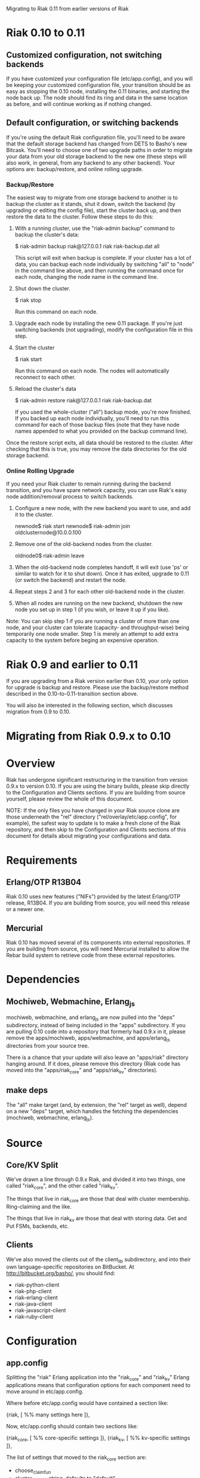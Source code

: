 #+OPTIONS: author:nil timestamp:nil

Migrating to Riak 0.11 from earlier versions of Riak

* Riak 0.10 to 0.11

** Customized configuration, not switching backends

   If you have customized your configuration file (etc/app.config),
   and you will be keeping your customized configuration file, your
   transition should be as easy as stopping the 0.10 node, installing
   the 0.11 binaries, and starting the node back up.  The node should
   find its ring and data in the same location as before, and will
   continue working as if nothing changed.

** Default configuration, or switching backends

   If you're using the default Riak configuration file, you'll need to
   be aware that the default storage backend has changed from DETS to
   Basho's new Bitcask.  You'll need to choose one of two upgrade
   paths in order to migrate your data from your old storage backend
   to the new one (these steps will also work, in general, from any
   backend to any other backend).  Your options are: backup/restore,
   and online rolling upgrade.

*** Backup/Restore

    The easiest way to migrate from one storage backend to another is
    to backup the cluster as it stands, shut it down, switch the
    backend (by upgrading or editing the config file), start the
    cluster back up, and then restore the data to the cluster.  Follow
    these steps to do this:

    1. With a running cluster, use the "riak-admin backup" command to
       backup the cluster's data:

       $ riak-admin backup riak@127.0.0.1 riak riak-backup.dat all

       This script will exit when backup is complete.  If your cluster
       has a lot of data, you can backup each node individually by
       switching "all" to "node" in the command line above, and then
       running the command once for each node, changing the node name
       in the command line.

    2. Shut down the cluster.

       $ riak stop

       Run this command on each node.

    3. Upgrade each node by installing the new 0.11 package.  If
       you're just switching backends (not upgrading), modify the
       configuration file in this step.

    4. Start the cluster

       $ riak start

       Run this command on each node.  The nodes will automatically
       reconnect to each other.

    5. Reload the cluster's data

       $ riak-admin restore riak@127.0.0.1 riak riak-backup.dat

       If you used the whole-cluster ("all") backup mode, you're now
       finished.  If you backed up each node individually, you'll need
       to run this command for each of those backup files (note that
       they have node names appended to what you provided on the
       backup command line).

    Once the restore script exits, all data should be restored to the
    cluster.  After checking that this is true, you may remove the
    data directories for the old storage backend.

*** Online Rolling Upgrade

    If you need your Riak cluster to remain running during the backend
    transition, and you have spare network capacity, you can use
    Riak's easy node addition/removal process to switch backends.

    1. Configure a new node, with the new backend you want to use, and
       add it to the cluster.

       newnode$ riak start
       newnode$ riak-admin join oldclusternode@10.0.0.100

    2. Remove one of the old-backend nodes from the cluster.

       oldnode0$ riak-admin leave

    3. When the old-backend node completes handoff, it will exit (use
       'ps' or similar to watch for it to shut down).  Once it has
       exited, upgrade to 0.11 (or switch the backend) and restart the
       node.

    4. Repeat steps 2 and 3 for each other old-backend node in the
       cluster.

    5. When all nodes are running on the new backend, shutdown the new
       node you set up in step 1 (if you wish, or leave it up if you like).

    Note: You can skip step 1 if you are running a cluster of more
    than one node, and your cluster can tolerate (capacity- and
    throughput-wise) being temporarily one node smaller.  Step 1 is
    merely an attempt to add extra capacity to the system before
    beging an expensive operation.

* Riak 0.9 and earlier to 0.11

  If you are upgrading from a Riak version earlier than 0.10, your
  only option for upgrade is backup and restore.  Please use the
  backup/restore method described in the 0.10-to-0.11-transition
  section above.

  You will also be interested in the following section, which
  discusses migration from 0.9 to 0.10.


* Migrating from Riak 0.9.x to 0.10

* Overview
  Riak has undergone significant restructuring in the transition from
  version 0.9.x to version 0.10.  If you are using the binary builds,
  please skip directly to the Configuration and Clients sections.  If
  you are building from source yourself, please review the whole of
  this document.

  NOTE: If the only files you have changed in your Riak source clone
  are those underneath the "rel" directory
  ("rel/overlay/etc/app.config", for example), the safest way to
  update is to make a fresh clone of the Riak repository, and then
  skip to the Configuration and Clients sections of this document for
  details about migrating your configurations and data.

* Requirements

** Erlang/OTP R13B04

   Riak 0.10 uses new features ("NIFs") provided by the latest
   Erlang/OTP release, R13B04.  If you are building from source, you
   will need this release or a newer one.

** Mercurial

   Riak 0.10 has moved several of its components into external
   repositories.  If you are building from source, you will need
   Mercurial installed to allow the Rebar build system to retrieve
   code from these external repositories.

* Dependencies

** Mochiweb, Webmachine, Erlang_js
   mochiweb, webmachine, and erlang_js are now pulled into the "deps"
   subdirectory, instead of being included in the "apps" subdirectory.
   If you are pulling 0.10 code into a repository that formerly had
   0.9.x in it, please remove the apps/mochiweb, apps/webmachine, and
   apps/erlang_js directories from your source tree.

   There is a chance that your update will also leave an "apps/riak"
   directory hanging around.  If it does, please remove this directory
   (Riak code has moved into the "apps/riak_core" and "apps/riak_kv"
   directories).

** make deps
   The "all" make target (and, by extension, the "rel" target as
   well), depend on a new "deps" target, which handles the fetching
   the dependencies (mochiweb, webmachine, erlang_js).

* Source

** Core/KV Split
   We've drawn a line through 0.9.x Riak, and divided it into two
   things, one called "riak_core", and the other called "riak_kv".

   The things that live in riak_core are those that deal with cluster
   membership.  Ring-claiming and the like.

   The things that live in riak_kv are those that deal with storing
   data.  Get and Put FSMs, backends, etc.

** Clients
   We've also moved the clients out of the client_lib subdirectory,
   and into their own language-specific repositories on BitBucket.  At
   http://bitbucket.org/basho/, you should find:

   + riak-python-client
   + riak-php-client
   + riak-erlang-client
   + riak-java-client
   + riak-javascript-client
   + riak-ruby-client

* Configuration

** app.config

  Splitting the "riak" Erlang application into the "riak_core" and
  "riak_kv" Erlang applications means that configuration options for
  each component need to move around in etc/app.config.

  Where before etc/app.config would have contained a section like:

  {riak, [
           %% many settings here
         ]},

  Now, etc/app.config should contain two sections like:

  {riak_core, [
               %% core-specific settings
              ]},
  {riak_kv, [
             %% kv-specific settings
            ]},

  The list of settings that moved to the riak_core section are:

  + choose_claim_fun 
  + cluster_name - string, defaults to "default"
  + default_bucket_props 
  + gossip_interval - integer, defaults to 60k msec
  + ring_creation_size - integer, defaults to 64
  + ring_state_dir - string
  + target_n_val - integer, defaults to 3
  + wants_claim_fun
  + web_ip - string. Used to be "riak_web_ip"
  + web_logdir - string.
  + web_port - integer. Used to be "riak_web_port"

  IMPORTANT: Note the rename of "riak_web_*" to just "web_*"

  The list of settings that moved to the riak_kv section are:

  + add_paths - list, defaults to []
  + handoff_concurrency - integer, defaults to 4
  + js_source_dir - string
  + js_vm_count - integer
  + mapred_name - string
  + raw_name - string
  + riak_kv_stat - boolean.
  + stats_urlpath - string
  + storage_backend - atom. Backend names are now prefixed as "riak_kv_" instead of just "riak_".
  + pb_ip - string
  + pb_port - integer

  IMPORTANT: The default backend has changed names from
  riak_dets_backend to riak_kv_dets_bakend.  Other backends have
  changed names as well.  This rename does not affect you if you are
  using the Innostore backend.

  If you did not have any of these settings defined in etc/app.config,
  you still do not need to define them in your new etc/app.config.

** Ring Storage
   Periodically, Riak nodes save the state of their ring to disk.  In
   0.9, these files were named "data/ring/riak_ring.*", but in 0.10,
   they're named "data/ring/riak_core_ring.*".  Renaming the old files
   to the new scheme is all you need to do to make the switch.

   If you referenced any Riak modules in your bucket properties, you
   will also need to change those references to point to the new
   module names after your cluster is running.

** Your Data
   The rest of your cluster's data, stored in the "data" directory
   ("data/dets" or "data/innodb", for example)
   should be safe to either leave in place, or copy to your new
   install location, depending on how you upgraded.
